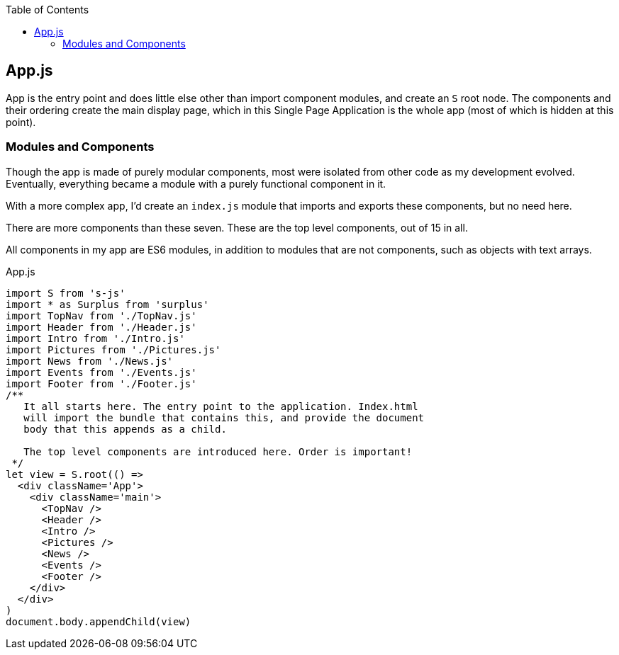 :doctype: book
:source-highlighter: rouge
:icons: font
:docinfo1:
:toc: left
== App.js

App is the entry point and does little else other than import component
modules, and create an `S` root node. The components and their ordering
create the main display page, which in this Single Page Application is
the whole app (most of which is hidden at this point).

=== Modules and Components

Though the app is made of purely modular components, most were isolated
from other code as my development evolved. Eventually, everything became
a module with a purely functional component in it.

With a more complex app, I’d create an `index.js` module that imports
and exports these components, but no need here.

There are more components than these seven. These are the top level
components, out of 15 in all.

All components in my app are ES6 modules, in addition to modules that
are not components, such as objects with text arrays.


.App.js
[source,jsx,numbered]
----
import S from 's-js'
import * as Surplus from 'surplus'
import TopNav from './TopNav.js'
import Header from './Header.js'
import Intro from './Intro.js'
import Pictures from './Pictures.js'
import News from './News.js'
import Events from './Events.js'
import Footer from './Footer.js'
/**
   It all starts here. The entry point to the application. Index.html
   will import the bundle that contains this, and provide the document
   body that this appends as a child.

   The top level components are introduced here. Order is important!
 */
let view = S.root(() =>
  <div className='App'>
    <div className='main'>
      <TopNav />
      <Header />
      <Intro />
      <Pictures />
      <News />
      <Events />
      <Footer />
    </div>
  </div>
)
document.body.appendChild(view)
----

